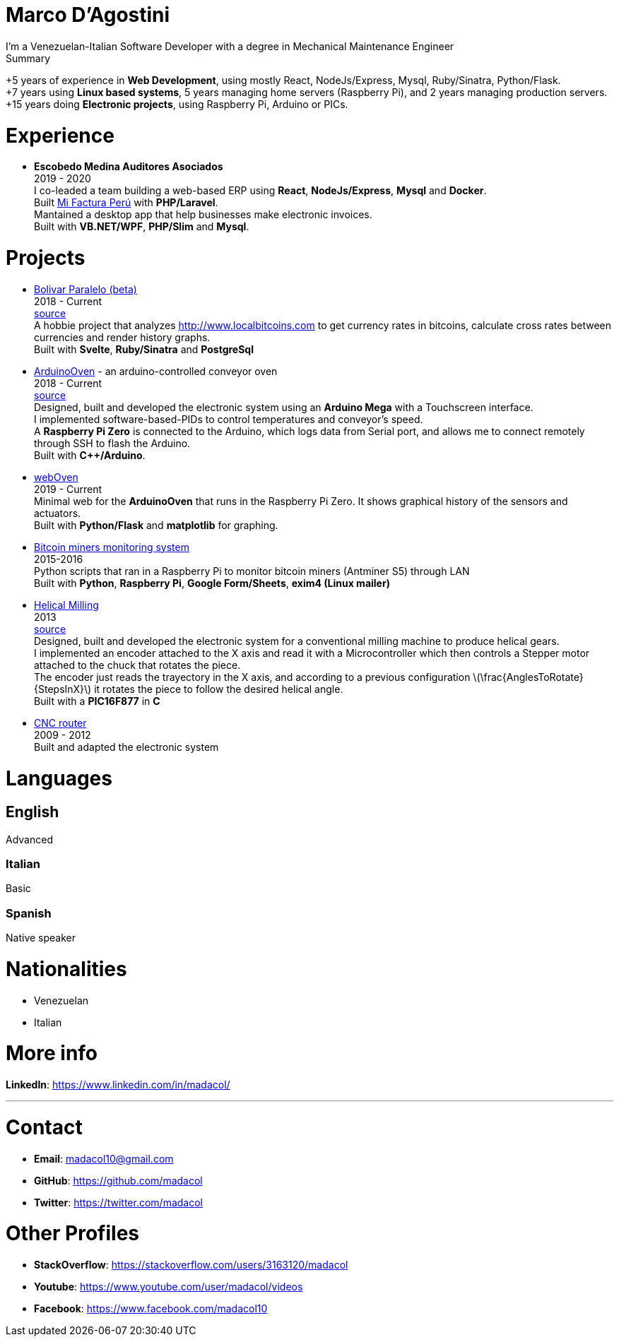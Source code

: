 :stem: latexmath

= Marco D'Agostini
I'm a Venezuelan-Italian Software Developer with a degree in Mechanical Maintenance Engineer

.Summary
****
+5 years of experience in *Web Development*, using mostly React, NodeJs/Express, Mysql, Ruby/Sinatra, Python/Flask. +
+7 years using *Linux based systems*, 5 years managing home servers (Raspberry Pi), and 2 years managing production servers. +
+15 years doing *Electronic projects*, using Raspberry Pi, Arduino or PICs.
****

= Experience

- *Escobedo Medina Auditores Asociados* +
2019 - 2020 +
I co-leaded a team building a web-based ERP using *React*, *NodeJs/Express*, *Mysql* and *Docker*. +
Built http://www.mifacturaperu.com/[Mi Factura Perú] with *PHP/Laravel*. +
Mantained a desktop app that help businesses make electronic invoices. +
Built with *VB.NET/WPF*, *PHP/Slim* and *Mysql*.

= Projects

- http://www.bolivarparalelo.com/beta[Bolivar Paralelo (beta)] +
2018 - Current +
https://github.com/madacol/bolivarparalelo[source] +
A hobbie project that analyzes http://www.localbitcoins.com to get currency rates in bitcoins, calculate cross rates between currencies and render history graphs. +
Built with *Svelte*, *Ruby/Sinatra* and *PostgreSql*

- https://www.youtube.com/watch?v=MHU5xQRTyus[ArduinoOven] - an arduino-controlled conveyor oven +
2018 - Current +
https://github.com/madacol/ArduinoOven[source] +
Designed, built and developed the electronic system using an *Arduino Mega* with a Touchscreen interface. +
I implemented software-based-PIDs to control temperatures and conveyor's speed. +
A *Raspberry Pi Zero* is connected to the Arduino, which logs data from Serial port, and allows me to connect remotely through SSH to flash the Arduino. +
Built with *C++/Arduino*. +

- https://github.com/madacol/webOven[webOven] +
2019 - Current +
Minimal web for the *ArduinoOven* that runs in the Raspberry Pi Zero. It shows graphical history of the sensors and actuators. +
Built with *Python/Flask* and *matplotlib* for graphing.

- https://github.com/madacol/bitcoin-miners-monitor[Bitcoin miners monitoring system] +
2015-2016 +
Python scripts that ran in a Raspberry Pi to monitor bitcoin miners (Antminer S5) through LAN +
Built with *Python*, *Raspberry Pi*, *Google Form/Sheets*, *exim4 (Linux mailer)*

- https://www.youtube.com/watch?v=wu8dKf8xgoI[Helical Milling] +
2013 +
https://github.com/madacol/helical-milling[source] +
Designed, built and developed the electronic system for a conventional milling machine to produce helical gears. +
I implemented an encoder attached to the X axis and read it with a Microcontroller which then controls a Stepper motor attached to the chuck that rotates the piece. +
The encoder just reads the trayectory in the X axis, and according to a previous configuration
latexmath:[\frac{AnglesToRotate}{StepsInX}]
it rotates the piece to follow the desired helical angle. +
Built with a *PIC16F877* in *C*

- https://www.youtube.com/watch?v=joTXaflXwJw[CNC router] +
2009 - 2012 +
Built and adapted the electronic system

<<<

= Languages

== English
Advanced

=== Italian
Basic

=== Spanish
Native speaker


= Nationalities
- Venezuelan
- Italian

= More info
*LinkedIn*: https://www.linkedin.com/in/madacol/

---

= Contact

- *Email*: madacol10@gmail.com
- *GitHub*: https://github.com/madacol
- *Twitter*: https://twitter.com/madacol

= Other Profiles

- *StackOverflow*: https://stackoverflow.com/users/3163120/madacol
- *Youtube*: https://www.youtube.com/user/madacol/videos
- *Facebook*: https://www.facebook.com/madacol10